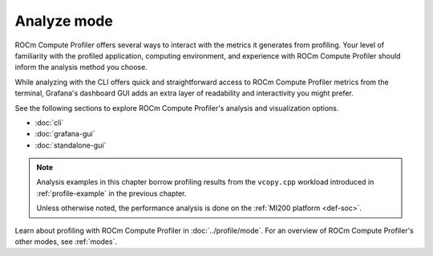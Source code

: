 .. meta::
   :description: How to use ROCm Compute Profiler's analyze mode
   :keywords: ROCm Compute Profiler, ROCm, profiler, tool, Instinct, accelerator, AMD,
              Grafana, analysis, analyze mode

************
Analyze mode
************

ROCm Compute Profiler offers several ways to interact with the metrics it generates from
profiling. Your level of familiarity with the profiled application, computing
environment, and experience with ROCm Compute Profiler should inform the analysis method you
choose.

While analyzing with the CLI offers quick and straightforward access to ROCm Compute Profiler
metrics from the terminal, Grafana's dashboard GUI adds an extra layer of
readability and interactivity you might prefer.

See the following sections to explore ROCm Compute Profiler's analysis and visualization
options.

* :doc:`cli`
* :doc:`grafana-gui`
* :doc:`standalone-gui`

.. note::

   Analysis examples in this chapter borrow profiling results from the
   ``vcopy.cpp`` workload introduced in :ref:`profile-example` in the
   previous chapter.

   Unless otherwise noted, the performance analysis is done on the
   :ref:`MI200 platform <def-soc>`.

Learn about profiling with ROCm Compute Profiler in :doc:`../profile/mode`. For an overview of
ROCm Compute Profiler's other modes, see :ref:`modes`.
